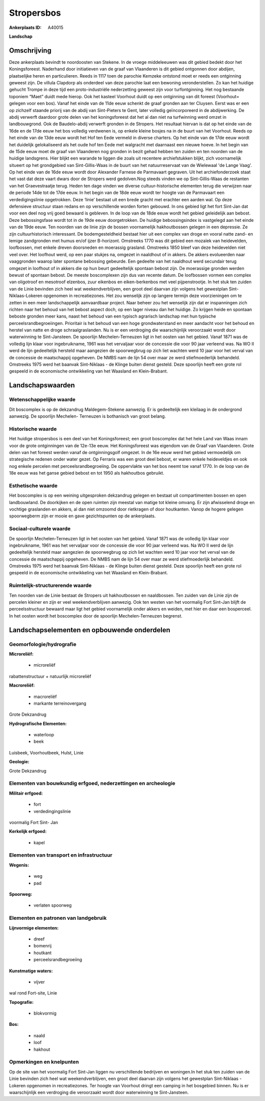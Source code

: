 Stropersbos
===========

:Ankerplaats ID: A40015


**Landschap**



Omschrijving
------------

Deze ankerplaats bevindt te noordoosten van Stekene. In de vroege
middeleeuwen was dit gebied bedekt door het Koningsforeest. Naderhand
door initiatieven van de graaf van Vlaanderen is dit gebied ontgonnen
door abdijen, plaatselijke heren en particulieren. Reeds in 1117 toen de
parochie Kemzeke ontstond moet er reeds een ontginning geweest zijn. De
villula Clapdorp als onderdeel van deze parochie laat een bewoning
veronderstellen. Zo kan het huidige gehucht Trompe in deze tijd een
proto-industriële nederzetting geweest zijn voor turfontginning. Het nog
bestaande toponiem “Maet” duidt mede hierop. Ook het kasteel Voorhout
duidt op een ontginning van dit foreest (Voorhout= gelegen voor een
bos). Vanaf het einde van de 11de eeuw schenkt de graaf gronden aan ter
Cluysen. Eerst was er een op zichzelf staande priorij van de abdij van
Sint-Pieters te Gent, later volledig geïncorporeerd in de abdijwerking.
De abdij verwerft daardoor grote delen van het koningsforeest dat het al
dan niet na turfwinning werd omzet in landbouwgrond. Ook de
Baudelo-abdij verwerft gronden in de Stropers. Het resultaat hiervan is
dat op het einde van de 16de en de 17de eeuw het bos volledig verdwenen
is, op enkele kleine bosjes na in de buurt van het Voorhout. Reeds op
het einde van de 13de eeuw wordt het Hof ten Eede vermeld in diverse
charters. Op het einde van de 17de eeuw wordt het duidelijk
gelokaliseerd als het oude hof ten Eede met walgracht met daarnaast een
nieuwe hoeve. In het begin van de 15de eeuw moet de graaf van Vlaanderen
nog gronden in bezit gehad hebben ten zuiden en ten noorden van de
huidige landsgrens. Hier blijkt een warande te liggen die zoals uit
recentere archiefstukken blijkt, zich voornamelijk situeert op het
grondgebied van Sint-Gillis-Waas in de buurt van het natuurreservaat van
de Wielewaal 'de Lange Vaag'. Op het einde van de 16de eeuw wordt door
Alexander Farnese de Parmavaart gegraven. Uit het archiefonderzoek staat
het vast dat deze vaart dwars door de Stropers werd gedolven.Nog steeds
vinden we op Sint-Gillis-Waas de restanten van het Graevestraatje terug.
Heden ten dage vinden we diverse cultuur-historische elementen terug die
verwijzen naar de periode 14de tot de 17de eeuw. In het begin van de
18de eeuw wordt ter hoogte van de Parmavaart een verdedigingslinie
opgetrokken. Deze ‘linie’ bestaat uit een brede gracht met erachter een
aarden wal. Op deze defensieve structuur staan redans en op
verschillende worden forten gebouwd. In ons gebied ligt het fort
Sint-Jan dat voor een deel nog vrij goed bewaard is gebleven. In de loop
van de 18de eeuw wordt het gebied geleidelijk aan bebost. Deze
bebossingsfase wordt tot in de 19de eeuw doorgetrokken. De huidige
bebossingsindex is vastgelegd aan het einde van de 19de eeuw. Ten
noorden van de linie zijn de bossen voornamelijk hakhoutbossen gelegen
in een depressie. Ze zijn cultuurhistorisch interessant. De
bodemgesteldheid bestaat hier uit een complex van droge en vooral natte
zand- en lemige zandgronden met humus en/of ijzer B-horizont. Omstreeks
1770 was dit gebied een mozaïek van heidevelden, loofbossen, met enkele
dreven doorsneden en moerassig grasland. Omstreeks 1850 bleef van deze
heidevelden niet veel over. Het loofhout werd, op een paar stukjes na,
omgezet in naaldhout of in akkers. De akkers evolueerden naar
vaaggronden waarop later spontane bebossing gebeurde. Een gedeelte van
het naaldhout werd secundair terug omgezet in loofhout of in akkers die
op hun beurt gedeeltelijk spontaan bebost zijn. De moerassige gronden
werden bewust of spontaan bebost. De meeste boscomplexen zijn dus van
recente datum. De loofbossen vormen een complex van oligotroof en
mesotroof elzenbos, zuur eikenbos en eiken-berkenbos met veel
pijpenstrootje. In het stuk ten zuiden van de Linie bevinden zich heel
wat weekendverblijven, een groot deel daarvan zijn volgens het
gewestplan Sint-Niklaas-Lokeren opgenomen in recreatiezones. Het zou
wenselijk zijn op langere termijn deze voorzieningen om te zetten in een
meer landschappelijk aanvaardbaar project. Naar beheer zou het wenselijk
zijn dat er inspanningen zich richten naar het behoud van het bebost
aspect doch, op een lager niveau dan het huidige. Zo krijgen heide en
spontaan beboste gronden meer kans, naast het behoud van een typisch
agrarisch landschap met hun typische perceelsrandbegroeiingen.
Prioritair is het behoud van een hoge grondwaterstand en meer aandacht
voor het behoud en herstel van natte en droge schraalgraslanden. Nu is
er een verdroging die waarschijnlijk veroorzaakt wordt door waterwinning
te Sint-Jansteen. De spoorlijn Mechelen-Terneuzen ligt in het oosten
van het gebied. Vanaf 1871 was de volledig lijn klaar voor
ingebruikname, 1961 was het vervaljaar voor de concessie die voor 90
jaar verleend was. Na WO II werd de lijn gedeeltelijk hersteld maar
aangezien de spoorwegbrug op zich liet wachten werd 10 jaar voor het
verval van de concessie de maatschappij opgeheven. De NMBS nam de lijn
54 over maar ze werd stiefmoederlijk behandeld. Omstreeks 1975 werd het
baanvak Sint-Niklaas - de Klinge buiten dienst gesteld. Deze spoorlijn
heeft een grote rol gespeeld in de economische ontwikkeling van het
Waasland en Klein-Brabant.



Landschapswaarden
-----------------


Wetenschappelijke waarde
~~~~~~~~~~~~~~~~~~~~~~~~


Dit boscomplex is op de dekzandrug Maldegem-Stekene aanwezig. Er is
gedeeltelijk een kleilaag in de ondergrond aanwezig. De spoorlijn
Mechelen- Terneuzen is bothanisch van groot belang.

Historische waarde
~~~~~~~~~~~~~~~~~~


Het huidige stropersbos is een deel van het Koningsforeest; een groot
boscomplex dat het hele Land van Waas innam voor de grote ontginningen
van de 12e-13e eeuw. Het Koningsforeest was eigendom van de Graaf van
Vlaanderen. Grote delen van het foreest werden vanaf de ontginningsgolf
omgezet. In de 16e eeuw werd het gebied vermoedelijk om strategische
redenen onder water gezet. Op Ferraris was een groot deel bebost, er
waren enkele heideveldjes en ook nog enkele percelen met
perceelsrandbegroeiing. De oppervlakte van het bos neemt toe vanaf 1770.
In de loop van de 18e eeuw was het ganse gebied bebost en tot 1950 als
hakhoutbos gebruikt.

Esthetische waarde
~~~~~~~~~~~~~~~~~~

Het boscomplex is op een weining uitgesproken
dekzandrug gelegen en bestaat uit compartimenten bossen en open
landbouwland. De doorkijken en de open ruimten zijn meestal van matige
tot kleine omvang. Er zijn afwisselend droge en vochtige graslanden en
akkers, al dan niet omzoomd door rietkragen of door houtkanten. Vanop de
hogere gelegen spoorwegberm zijn er mooie en gave gezichtspunten op de
ankerplaats.


Sociaal-culturele waarde
~~~~~~~~~~~~~~~~~~~~~~~~



De spoorlijn Mechelen-Terneuzen ligt in
het oosten van het gebied. Vanaf 1871 was de volledig lijn klaar voor
ingebruikname, 1961 was het vervaljaar voor de concessie die voor 90
jaar verleend was. Na WO II werd de lijn gedeeltelijk hersteld maar
aangezien de spoorwegbrug op zich liet wachten werd 10 jaar voor het
verval van de concessie de maatschappij opgeheven. De NMBS nam de lijn
54 over maar ze werd stiefmoederlijk behandeld. Omstreeks 1975 werd het
baanvak Sint-Niklaas - de Klinge buiten dienst gesteld. Deze spoorlijn
heeft een grote rol gespeeld in de economische ontwikkeling van het
Waasland en Klein-Brabant.

Ruimtelijk-structurerende waarde
~~~~~~~~~~~~~~~~~~~~~~~~~~~~~~~~

Ten noorden van de Linie bestaat de Stropers uit hakhoutbossen en
naaldbossen. Ten zuiden van de Linie zijn de percelen kleiner en zijn er
veel weekendverblijven aanwezig. Ook ten westen van het voormalig Fort
Sint-Jan blijft de perceelsstructuur bewaard maar ligt het gebied
voornamelijk onder akkers en weiden, met hier en daar een bosperceel. In
het oosten wordt het boscomplex door de spoorlijn Mechelen-Terneuzen
begrenst.

Landschapselementen en opbouwende onderdelen
--------------------------------------------



Geomorfologie/hydrografie
~~~~~~~~~~~~~~~~~~~~~~~~~


**Microreliëf:**

 * microreliëf


rabattenstructuur + natuurlijk microreliëf

**Macroreliëf:**

 * macroreliëf
 * markante terreinovergang

Grote Dekzandrug

**Hydrografische Elementen:**

 * waterloop
 * beek


Luisbeek, Voorhoutbeek, Hulst, Linie

**Geologie:**


Grote Dekzandrug

Elementen van bouwkundig erfgoed, nederzettingen en archeologie
~~~~~~~~~~~~~~~~~~~~~~~~~~~~~~~~~~~~~~~~~~~~~~~~~~~~~~~~~~~~~~~

**Militair erfgoed:**

 * fort
 * verdedingingslinie


voormalig Fort Sint- Jan

**Kerkelijk erfgoed:**

 * kapel



Elementen van transport en infrastructuur
~~~~~~~~~~~~~~~~~~~~~~~~~~~~~~~~~~~~~~~~~

**Wegenis:**

 * weg
 * pad


**Spoorweg:**

 * verlaten spoorweg

Elementen en patronen van landgebruik
~~~~~~~~~~~~~~~~~~~~~~~~~~~~~~~~~~~~~

**Lijnvormige elementen:**

 * dreef
 * bomenrij
 * houtkant
 * perceelsrandbegroeiing

**Kunstmatige waters:**

 * vijver


wal rond Fort-site, Linie

**Topografie:**

 * blokvormig


**Bos:**

 * naald
 * loof
 * hakhout



Opmerkingen en knelpunten
~~~~~~~~~~~~~~~~~~~~~~~~~


Op de site van het voormalig Fort Sint-Jan liggen nu verschillende
bedrijven en woningen.In het stuk ten zuiden van de Linie bevinden zich
heel wat weekendverblijven, een groot deel daarvan zijn volgens het
gewestplan Sint-Niklaas - Lokeren opgenomen in recreatiezones. Ter
hoogte van Voorhout dringt een camping in het bosgebied binnen. Nu is er
waarschijnlijk een verdroging die veroorzaakt wordt door waterwinning te
Sint-Jansteen.






